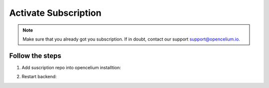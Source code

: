 ##################
Activate Subscription
##################

.. note::
	Make sure that you already got you subscription. If in doubt, contact our support support@opencelium.io.


Follow the steps
"""""""""""""""""

1. Add suscription repo into opencelium installtion:

.. code-block:: sh
	:linenos:

	root@shell> cd /opt/src/
	root@shell> git clone https://bitbucket.org/becon_gmbh/opencelium.pro.git // replace <username>
	root@shell> cp -r opencelium.pro/* .
	root@shell> cp -r opencelium.pro/.* .
	root@shell> rm -rf opencelium.pro

2. Restart backend:

.. code-block:: sh
	:linenos:

	root@shell> oc restart_backend